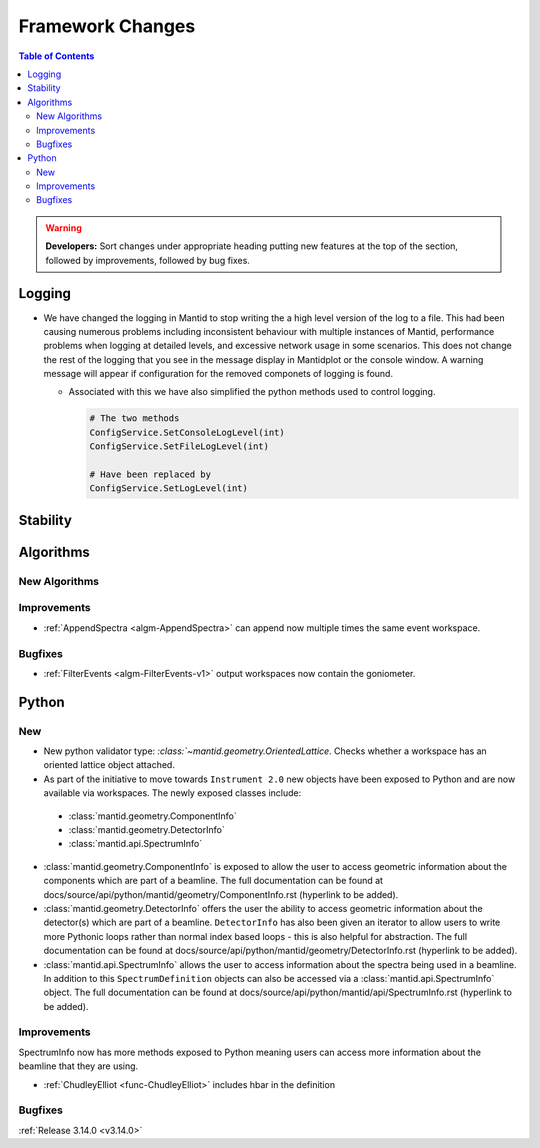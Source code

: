 =================
Framework Changes
=================

.. contents:: Table of Contents
   :local:

.. warning:: **Developers:** Sort changes under appropriate heading
    putting new features at the top of the section, followed by
    improvements, followed by bug fixes.

Logging
-------

- We have changed the logging in Mantid to stop writing the a high level version of the log to a file.  This had been causing numerous problems including inconsistent behaviour with multiple instances of Mantid, performance problems when logging at detailed levels, and excessive network usage in some scenarios.  This does not change the rest of the logging that you see in the message display in Mantidplot or the console window. A warning message will appear if configuration for the removed componets of logging is found.

  - Associated with this we have also simplified the python methods used to control logging.

    .. code-block:: python

	  	# The two methods
	  	ConfigService.SetConsoleLogLevel(int)
	  	ConfigService.SetFileLogLevel(int)

	  	# Have been replaced by
	  	ConfigService.SetLogLevel(int)

Stability
---------




Algorithms
----------


New Algorithms
##############



Improvements
############
- :ref:`AppendSpectra <algm-AppendSpectra>` can append now multiple times the same event workspace.

Bugfixes
########
- :ref:`FilterEvents <algm-FilterEvents-v1>` output workspaces now contain the goniometer.


Python
------

New
###

- New python validator type: `:class:`~mantid.geometry.OrientedLattice`. Checks whether a workspace has an oriented lattice object attached.

- As part of the initiative to move towards ``Instrument 2.0`` new objects have been exposed to Python and are now available via workspaces. The newly exposed classes include:

 * :class:`mantid.geometry.ComponentInfo`
 * :class:`mantid.geometry.DetectorInfo`
 * :class:`mantid.api.SpectrumInfo`

- :class:`mantid.geometry.ComponentInfo` is exposed to allow the user to access geometric information about the components which are part of a beamline. The full documentation can be found at docs/source/api/python/mantid/geometry/ComponentInfo.rst (hyperlink to be added).

- :class:`mantid.geometry.DetectorInfo` offers the user the ability to access geometric information about the detector(s) which are part of a beamline. ``DetectorInfo`` has also been given an iterator to allow users to write more Pythonic loops rather than normal index based loops - this is also helpful for abstraction. The full documentation can be found at docs/source/api/python/mantid/geometry/DetectorInfo.rst (hyperlink to be added).

- :class:`mantid.api.SpectrumInfo` allows the user to access information about the spectra being used in a beamline. In addition to this ``SpectrumDefinition`` objects can also be accessed via a :class:`mantid.api.SpectrumInfo` object. The full documentation can be found at docs/source/api/python/mantid/api/SpectrumInfo.rst (hyperlink to be added).



Improvements
############

SpectrumInfo now has more methods exposed to Python meaning users can access more information about the beamline that they are using.

- :ref:`ChudleyElliot <func-ChudleyElliot>` includes hbar in the definition

Bugfixes
########


:ref:`Release 3.14.0 <v3.14.0>`
